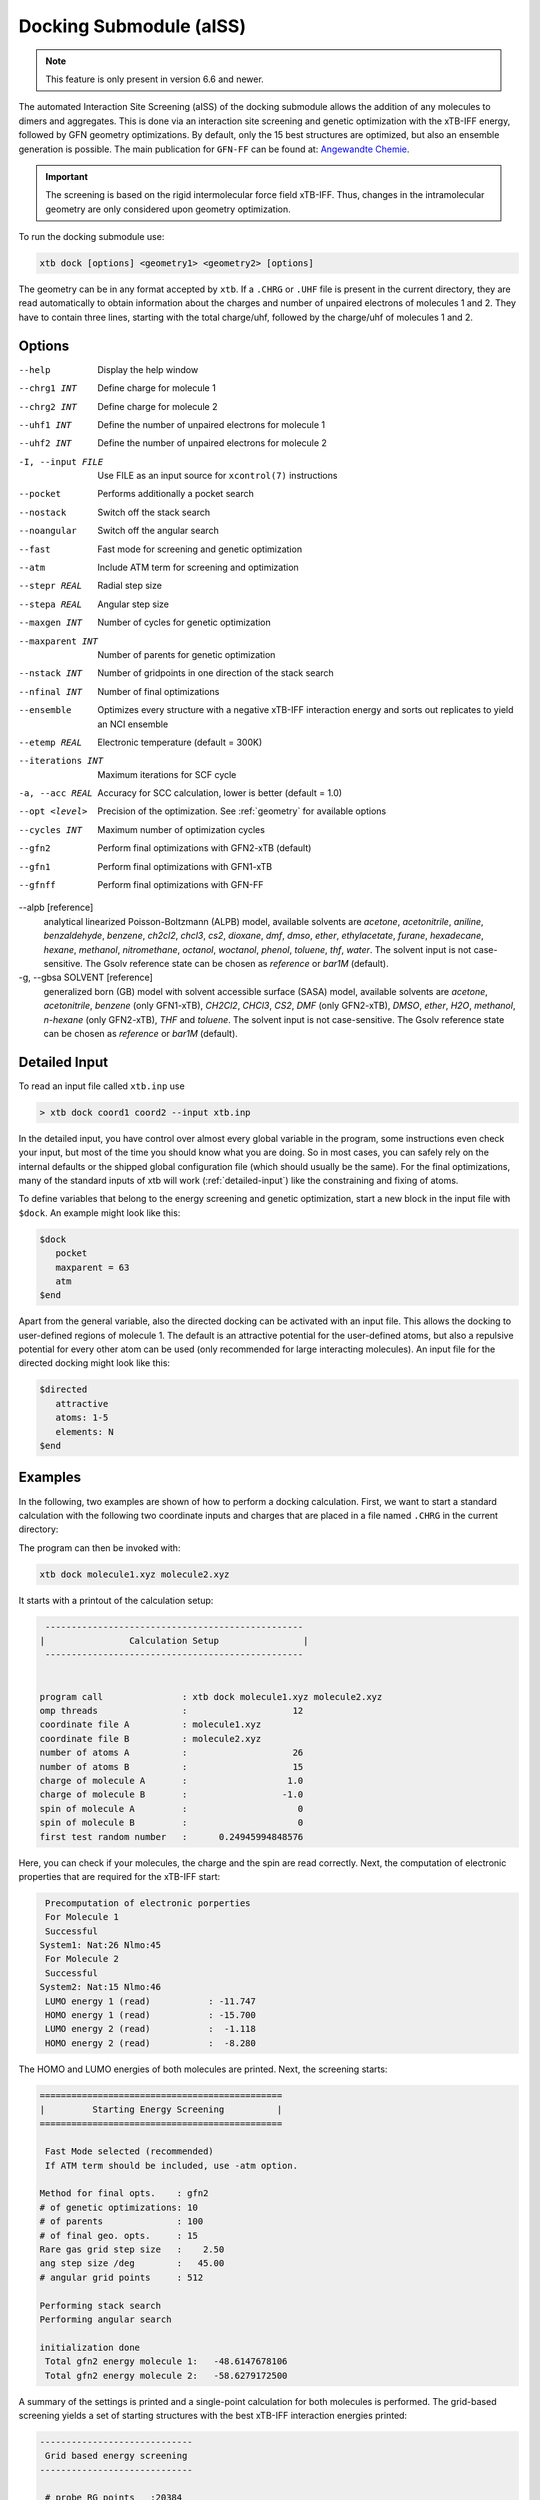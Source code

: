 .. _xtb_docking:

-------------------------
 Docking Submodule (aISS)
-------------------------

.. note::
   This feature is only present in version 6.6 and newer.

The automated Interaction Site Screening (aISS) of the docking submodule allows the addition of any molecules to dimers and aggregates.
This is done via an interaction site screening and genetic optimization with the xTB-IFF energy,
followed by GFN geometry optimizations.
By default, only the 15 best structures are optimized, but also an ensemble generation is possible.
The main publication for ``GFN-FF`` can be found at: `Angewandte Chemie <https://onlinelibrary.wiley.com/doi/10.1002/anie.202214477>`_.


.. important::
   The screening is based on the rigid intermolecular force field xTB-IFF.
   Thus, changes in the intramolecular geometry are only considered upon geometry optimization.

To run the docking submodule use:

.. code-block:: text

   xtb dock [options] <geometry1> <geometry2> [options]

The geometry can be in any format accepted by ``xtb``. If a ``.CHRG`` or ``.UHF`` file is
present in the current directory, they are read automatically to obtain information about
the charges and number of unpaired electrons of molecules 1 and 2.
They have to contain three lines, starting with the total charge/uhf, followed by 
the charge/uhf of molecules 1 and 2.


Options
=======

--help
   Display the help window

--chrg1 INT
   Define charge for molecule 1

--chrg2 INT
   Define charge for molecule 2

--uhf1 INT
   Define the number of unpaired electrons for molecule 1

--uhf2 INT
   Define the number of unpaired electrons for molecule 2

-I, --input FILE
   Use FILE as an input source for ``xcontrol(7)`` instructions

--pocket
   Performs additionally a pocket search

--nostack
   Switch off the stack search

--noangular
   Switch off the angular search

--fast
   Fast mode for screening and genetic optimization

--atm
   Include ATM term for screening and optimization

--stepr REAL
   Radial step size

--stepa REAL
   Angular step size

--maxgen INT
   Number of cycles for genetic optimization

--maxparent INT
   Number of parents for genetic optimization
   
--nstack INT
   Number of gridpoints in one direction of the stack search

--nfinal INT
   Number of final optimizations

--ensemble
   Optimizes every structure with a negative xTB-IFF interaction energy and sorts out replicates to yield an NCI ensemble

--etemp REAL
   Electronic temperature (default = 300K)

--iterations INT
   Maximum iterations for SCF cycle

-a, --acc REAL
   Accuracy for SCC calculation, lower is better (default = 1.0)

--opt <level>
   Precision of the optimization. See :ref:`geometry` for available options

--cycles INT
   Maximum number of optimization cycles

--gfn2
   Perform final optimizations with GFN2-xTB (default)
 
--gfn1
   Perform final optimizations with GFN1-xTB

--gfnff
   Perform final optimizations with GFN-FF

--alpb [reference]
    analytical linearized Poisson-Boltzmann (ALPB) model,
    available solvents are *acetone*, *acetonitrile*, *aniline*, *benzaldehyde*,
    *benzene*, *ch2cl2*, *chcl3*, *cs2*, *dioxane*, *dmf*, *dmso*, *ether*,
    *ethylacetate*, *furane*, *hexadecane*, *hexane*, *methanol*, *nitromethane*,
    *octanol*, *woctanol*, *phenol*, *toluene*, *thf*, *water*.
    The solvent input is not case-sensitive.
    The Gsolv reference state can be chosen as *reference* or *bar1M* (default).

-g, --gbsa SOLVENT [reference]
    generalized born (GB) model with solvent accessible surface (SASA) model,
    available solvents are *acetone*, *acetonitrile*, *benzene* (only GFN1-xTB),
    *CH2Cl2*, *CHCl3*, *CS2*, *DMF* (only GFN2-xTB), *DMSO*, *ether*, *H2O*,
    *methanol*, *n-hexane* (only GFN2-xTB), *THF* and *toluene*.
    The solvent input is not case-sensitive.
    The Gsolv reference state can be chosen as *reference* or *bar1M* (default).


Detailed Input
==============

To read an input file called ``xtb.inp`` use

.. code:: bash

  > xtb dock coord1 coord2 --input xtb.inp 

In the detailed input, you have control over almost every global
variable in the program, some instructions even check your input, but
most of the time you should know what you are doing.
So in most cases, you can safely rely on the internal defaults or
the shipped global configuration file (which should usually be the same).
For the final optimizations, many of the standard inputs of xtb will
work (:ref:`detailed-input`) like the constraining and fixing of atoms.

To define variables that belong to the energy screening and genetic
optimization, start a new block in the input file with ``$dock``.
An example might look like this:

.. code:: text

  $dock
     pocket
     maxparent = 63
     atm
  $end

Apart from the general variable, also the directed docking can be
activated with an input file. This allows the docking to user-defined 
regions of molecule 1. The default is an attractive potential for the
user-defined atoms, but also a repulsive potential for every other atom
can be used (only recommended for large interacting molecules).
An input file for the directed docking might look like this:

.. code:: text

  $directed
     attractive
     atoms: 1-5
     elements: N
  $end


Examples
========

In the following, two examples are shown of how to perform a docking calculation. 
First, we want to start a standard calculation with the following two coordinate inputs
and charges that are placed in a file named ``.CHRG`` in the current directory:

.. tabbed:: molecule1.xyz

   .. code:: sh

      26
      
       C         4.91530661517725    6.70283245094063    7.93716475951803
       C         4.70274443502525    6.57377729590493    9.29524339877115
       H         4.09102174399250    7.26033628697812    9.85619438676986
       C         5.30083332347772    5.50886296651214    9.95148435215316
       H         5.14950194396918    5.39341270236785   11.01271420108665
       C         6.07968625421465    4.60874288641406    9.24518865717228
       H         6.54677504050510    3.78278315133684    9.75767540823253
       C         6.25703022783366    4.75482454682128    7.88004220926858
       H         6.86007029320169    4.04168399010195    7.34301476032045
       C         5.66602589617880    5.80800301477451    7.18908033030661
       C         5.86757693738733    6.01057612526783    5.69193856008651
       C         7.08202831053878    6.91791330345741    5.48228665306979
       H         7.24115049352935    7.07340643740184    4.41937035609539
       H         7.97015992903950    6.46898272395727    5.91528468405366
       H         6.90905459937370    7.88538694516834    5.94891470399975
       C         6.00723529207749    4.69862546864148    4.92713759447965
       H         5.21841097621933    3.99954166143467    5.19740910959166
       H         6.96848369282735    4.23481873803338    5.12168284991214
       H         5.95419366234075    4.90262716196177    3.86004767791694
       C         3.64840129849507    9.67356063984810    8.63166910176501
       O         4.73243266730302    6.72691667725402    5.16545009366973
       H         4.06891690953035    6.10561213656021    4.82852948175645
       F         4.75466800938595    9.73439880907246    9.35215456436095
       F         2.67459899148865    9.19239065754443    9.38100275774183
       F         3.32953186458964   10.86751693409879    8.19537197705647
       I         4.01066059229276    8.37336628814393    6.88654737084331


.. tabbed:: molecule2.xyz

   .. code:: sh
        
      15
      
       C         1.69917908436396    3.16419000234708    5.71715609389680
       C         2.60797179763240    5.77666501630793    1.55859710223873
       N         3.04393410713759    4.87876887895570    4.08766375461315
       O         1.71709471089772    5.74460140297995    5.99119818311252
       O         0.49329287309353    4.87672637525144    4.06446686790556
       O         2.06112121487995    3.28932161619064    2.35293444108821
       O         4.39145876797790    4.00283070449141    2.20140862554339
       F         2.78451881723356    3.06550089656539    6.49714305953822
       F         0.63418103893843    3.02555503292592    6.52249893622828
       F         1.70857427523024    2.10779486104579    4.90543392667151
       F         1.42635733996611    6.33666447079787    1.81496418774220
       F         3.53272631929243    6.73443277485248    1.71239388025687
       F         2.60933613238697    5.44729166600378    0.25762027938529
       S         1.67585920791859    4.85884119332730    4.86637940756559
       S         3.05359431305024    4.27861510795718    2.63234125421372
      

.. tabbed:: .CHRG

   .. code:: sh

      0
      1
      -1


The program can then be invoked with:

.. code-block:: text

   xtb dock molecule1.xyz molecule2.xyz


It starts with a printout of the calculation setup:

.. code-block:: text

           -------------------------------------------------
          |                Calculation Setup                |
           -------------------------------------------------


          program call               : xtb dock molecule1.xyz molecule2.xyz
          omp threads                :                    12
          coordinate file A          : molecule1.xyz
          coordinate file B          : molecule2.xyz
          number of atoms A          :                    26
          number of atoms B          :                    15
          charge of molecule A       :                   1.0
          charge of molecule B       :                  -1.0
          spin of molecule A         :                     0
          spin of molecule B         :                     0
          first test random number   :      0.24945994848576


Here, you can check if your molecules, the charge and the spin are read correctly.
Next, the computation of electronic properties that are required for the xTB-IFF start:

.. code-block:: text

     Precomputation of electronic porperties
     For Molecule 1
     Successful
    System1: Nat:26 Nlmo:45
     For Molecule 2
     Successful
    System2: Nat:15 Nlmo:46
     LUMO energy 1 (read)           : -11.747
     HOMO energy 1 (read)           : -15.700
     LUMO energy 2 (read)           :  -1.118
     HOMO energy 2 (read)           :  -8.280


The HOMO and LUMO energies of both molecules are printed. Next, the screening starts:

.. code-block:: text

    ==============================================
    |         Starting Energy Screening          |
    ==============================================
    
     Fast Mode selected (recommended)
     If ATM term should be included, use -atm option.
    
    Method for final opts.    : gfn2
    # of genetic optimizations: 10
    # of parents              : 100
    # of final geo. opts.     : 15
    Rare gas grid step size   :    2.50
    ang step size /deg        :   45.00
    # angular grid points     : 512
    
    Performing stack search
    Performing angular search
    
    initialization done
     Total gfn2 energy molecule 1:   -48.6147678106
     Total gfn2 energy molecule 2:   -58.6279172500
    

A summary of the settings is printed and a single-point calculation for both molecules is performed.
The grid-based screening yields a set of starting structures with the best xTB-IFF interaction energies
printed:

.. code-block:: text

    -----------------------------
     Grid based energy screening 
    -----------------------------
    
     # probe RG points   :20384
     Best rare gas probe energy/kcal   :   -2.17
     +0.1 charged probe energy/kcal:    0.32
     -0.1 charged probe energy/kcal:  -10.05
    
      Starting stack search
      Grid points: 56000
      lowest found /kcal : -179.89
    
      Starting angular search
      Grid points:33792
    
      Interaction energy of lowest structures so far in kcal/mol:
          -223.79
          -179.89
          -157.28
          -127.74
          -119.84
          -100.97
           -75.50
           -73.99
           -71.16
           -68.25
 

The best structures are used for the genetic optimization algorithm that runs in multiple cycles.
The best and the average xTB-IFF interaction energies are printed for each cycle:

.. code-block:: text

    ------------------------------
    genetic optimization algorithm
    ------------------------------
      cycle  Eint/kcal/mol  average Eint
       1        -307.6        -77.2
       2        -347.8        -95.5
       3        -364.1       -120.1
       4        -364.1       -144.7
       5        -385.5       -156.3
       6        -385.5       -167.6
       7        -385.5       -178.6
       8        -395.3       -185.6
       9        -395.3       -197.5
       10        -395.3       -197.5



Lastly, the structures are optimized and the resulting GFN2-xTB interaction energies are printed:

.. code-block:: text

   Optimizing 15 best structures with gfn2
              1
              2
              3
              4
              5
              6
              7
              8
              9
             10
             11
             12
             13
             14
             15
    
      ---------------------------
         Interaction energies
      ---------------------------
      #   E_int (kcal/mol)
     1      -108.35
     2      -105.42
     3      -104.13
     4      -103.29
     5       -97.77
     6       -97.08
     7       -91.29
     8       -87.21
     9       -72.18
     10       -57.62
     11       -55.13
     12       -52.83
     13       -51.76
     14       -49.34
     15       -49.34


The second example is the use of the directed interaction site screening feature. For this, we have a look at the Buchwald-Hartwig amination and want to add an amine to the catalyst. The normal run-mode with

.. tabbed:: command

   .. code-block:: text

      xtb dock amine.xyz cat.xyz --alpb dmso

.. tabbed:: amine.xyz

   .. code:: sh

      17
      
      C         -3.83142        2.84076       -0.12858
      C         -2.71271        3.80734        0.30971
      H         -3.71462        1.86884        0.40191
      H         -3.75622        2.64976       -1.22212
      N         -5.15092        3.38956        0.17246
      C         -1.33694        3.16769        0.04220
      H         -1.25577        2.18168        0.55506
      O         -0.29754        4.00686        0.46991
      H         -1.20946        2.97517       -1.04499
      C         -2.83420        5.15491       -0.42082
      H         -2.80779        3.98502        1.40408
      H         -3.81369        5.63034       -0.20316
      H         -2.74149        5.01454       -1.51927
      H         -2.04024        5.85352       -0.08200
      H         -0.26205        3.93413        1.45941
      H         -5.25016        3.49470        1.20852
      H         -5.87559        2.70758       -0.14876

.. tabbed:: cat.xyz

   .. code:: sh

      91
      
      C         1.93043500098766    1.88705038720360    1.27636508509218
      C         1.97459955939123    0.74829779266863    0.44541875684329
      C         1.02990478561238   -0.25192813715073    0.61271403691281
      C         0.01601735664743   -0.12897843953165    1.59684329718372
      C         0.00486602136491    1.01110036222777    2.44153841945833
      C         0.97835673662409    2.01174361389064    2.24665778060226
      C        -0.97905754314325    1.11228749020351    3.44591237208907
      C        -1.91732132645756    0.13258429215518    3.60623449046156
      C        -1.91580023210662   -0.98853603691249    2.76273320705236
      C        -0.97388551841309   -1.11865256011331    1.78244381763454
      H         2.65978989329656    2.67284509679964    1.13525202046656
      P         3.40713569692185    0.45063598133824   -0.66730537531161
      H         0.96019342902486    2.88618786841156    2.88182270064755
      H        -0.97520803758161    1.98254339068831    4.08664095236231
      H        -2.66738870368542    0.21483103956499    4.37886209692111
      H        -2.66684386400195   -1.75316672163424    2.89574895976153
      H        -0.97655866734491   -1.98426023003818    1.13659299566919
      C         0.14526976821989   -1.59943917510233   -1.31351060703041
      C         1.07251821082195   -1.45287954419223   -0.25056729192353
      C         2.01675163349715   -2.43347387046616   -0.00496289247722
      P         3.16338763564251   -2.18383389437502    1.40106621266299
      C         2.09382972162840   -3.55943079098827   -0.84871958824212
      H         2.83641281317833   -4.31953291581165   -0.65217511543419
      C         1.24280991573976   -3.69290879737754   -1.90717437340130
      H         1.31553262831252   -4.55229356826996   -2.55820916660748
      C        -0.87091005687256   -0.65166269717626   -1.56151193975196
      H        -0.95748963139948    0.20553325193108   -0.91031863064544
      C        -1.73979297136593   -0.81645211711138   -2.60279427063404
      H        -2.51734053271247   -0.08796162352007   -2.77956466580218
      C        -1.62876259469206   -1.92603748517661   -3.45412086454612
      H        -2.31889204202597   -2.03459993938128   -4.27768220744122
      C        -0.65665910714600   -2.86135403786885   -3.23917435001203
      H        -0.56554282455158   -3.72146199672846   -3.88685605699420
      C         0.24636505357355   -2.72958028321865   -2.16482109262523
      H         5.04053258549462    1.95308963427405    1.04874130293099
      C         4.89299905597580    2.58285906489136    0.16680216541704
      C         4.10488718080303    2.11753771222348   -0.88819970805292
      C         3.97295738904971    2.88967645799337   -2.03513257239657
      H         3.39723484500199    2.52608137901539   -2.87409316269410
      C         4.59842473761614    4.12259113716083   -2.10916621820447
      H         4.49632983073021    4.71832348999157   -3.00459307720805
      C         5.36052464719349    4.58801603121167   -1.05134179967215
      H         5.85161053486878    5.54723300913738   -1.12057939847728
      C         5.51132642475435    3.81457877063409    0.08906544598702
      H         6.12430221283919    4.16423408293853    0.90645144171876
      H         4.02235854811705   -1.50514117966998   -2.62568631546343
      C         3.17171560446993   -0.95856763004698   -3.01734431858295
      C         2.63287562149439    0.08153169594252   -2.26955458530146
      C         1.54867283380819    0.80195882229825   -2.75892383744741
      H         1.12910258822322    1.60673248403452   -2.16984850528478
      C         1.01257926858250    0.47853247540941   -3.99057124693866
      H         0.17235393384064    1.03814430156328   -4.37523265288449
      C         1.54560532773241   -0.56581734842844   -4.72987768534842
      H         1.11691409607470   -0.81711771999023   -5.68872690644839
      C         2.62541313998850   -1.28431754891050   -4.24489077872467
      H         3.04105424986400   -2.09553801038726   -4.82408759676300
      H         1.33583677784850   -0.82873466427346    5.74959205741078
      C         1.26250407321549   -1.53427439323018    4.93563022334869
      C         0.29685622096144   -2.52577568384178    4.96085114639427
      H        -0.38313849657341   -2.59518745232414    5.79689008875041
      C         0.19668480503760   -3.42844758612526    3.91363117399716
      H        -0.55933008558367   -4.19984014517295    3.93572836724455
      C         1.05679203332485   -3.33904298939608    2.83622868708840
      H         0.97445240569863   -4.03019593470187    2.00770835752968
      C         2.03445785679514   -2.34902776756531    2.81406458864911
      C         2.13344773754576   -1.44693938519777    3.86489629972164
      H         2.89614915297169   -0.67987095722238    3.83313387572892
      H         3.25921334801924   -4.71335584827297    3.07226012100153
      C         4.00261823026728   -4.76527466002177    2.28923954719084
      C         4.13222360890273   -3.72488308629829    1.37980089608449
      C         5.12501838704103   -3.78362597909007    0.39615117544011
      H         5.25174418682844   -2.94381011451806   -0.29798750601985
      C         5.94979789753754   -4.88747721429718    0.30547426182948
      H         6.71495850178344   -4.92841143016068   -0.45555496637095
      C         5.80628422003005   -5.93092016593784    1.20919590786652
      H         6.45742194745829   -6.79014207166281    1.14714340803080
      C         4.84174527360330   -5.86441400163025    2.19959273526782
      H         4.74234127515449   -6.67004520297639    2.91238124196596
      Pd        4.78192197941655   -0.66933638538210    0.85762028033921
      Br        6.90486545126967   -0.17867263571098   -0.18326172511155
      H         7.37446354631147   -1.04019934049166    6.04329576704061
      C         6.91663995455383   -1.04349587877704    5.06457569303456
      C         6.05508853955129   -0.02279064401079    4.70077220142163
      H         5.83860591747490    0.78008768332450    5.39255355348365
      C         5.47218706806705   -0.03062310789953    3.44297757635991
      H         4.79334920330727    0.78885028511248    3.17067260451879
      C         5.74792721423441   -1.05736492435150    2.54875260346842
      C         6.62248653363798   -2.06747078693591    2.90806661030017
      H         6.87538232643100   -2.85581054435732    2.20921648721850
      C         7.20078991262123   -2.05881341616422    4.16869328286306
      H         7.88469613172747   -2.84885038665529    4.44540467384734



will yield a structure with the alcohol moiety bound to the catalyst:

.. figure:: ../figures/undirected.png
   :width: 40 %
   :alt: undirected
   :align: center



Now, we want to add the amine selectively and thus provide the following ``xtb.inp`` input file:

   .. code:: sh

      $directed
         atoms: 5,16,17
      $end

and invoke ``xtb`` with 
 
  .. code:: sh
  
     xtb dock amine.xyz cat.xyz --alpb dmso --input xtb.inp

This will result to a structure where the amine moiety is bound to the catalyst, as proposed for the mechanism:

.. figure:: ../figures/directed.png
   :width: 40 %
   :alt: directed
   :align: center
